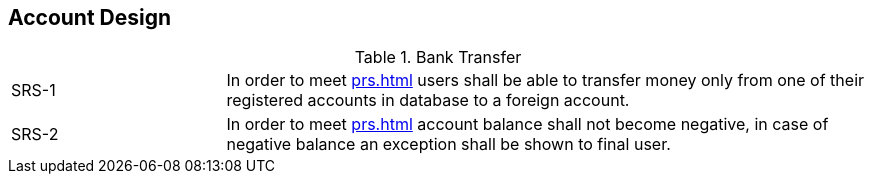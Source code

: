 == Account Design

[cols="1,3"]
.Bank Transfer
|===
|SRS-{counter:srs-id} [[SDS-{srs-id}]]
|In order to meet <<prs#PRS-4>> users shall be able to transfer money only from one of their registered accounts in database to a foreign account.

|SRS-{counter:srs-id} [[SDS-{srs-id}]]
|In order to meet <<prs#PRS-4>> account balance shall not become negative, in case of negative balance an exception shall be shown to final user.
|===